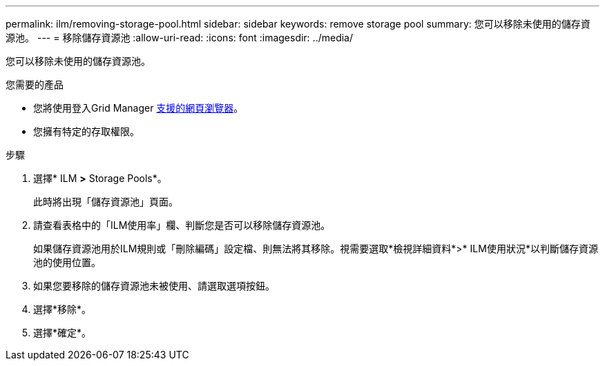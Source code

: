 ---
permalink: ilm/removing-storage-pool.html 
sidebar: sidebar 
keywords: remove storage pool 
summary: 您可以移除未使用的儲存資源池。 
---
= 移除儲存資源池
:allow-uri-read: 
:icons: font
:imagesdir: ../media/


[role="lead"]
您可以移除未使用的儲存資源池。

.您需要的產品
* 您將使用登入Grid Manager xref:../admin/web-browser-requirements.adoc[支援的網頁瀏覽器]。
* 您擁有特定的存取權限。


.步驟
. 選擇* ILM *>* Storage Pools*。
+
此時將出現「儲存資源池」頁面。

. 請查看表格中的「ILM使用率」欄、判斷您是否可以移除儲存資源池。
+
如果儲存資源池用於ILM規則或「刪除編碼」設定檔、則無法將其移除。視需要選取*檢視詳細資料*>* ILM使用狀況*以判斷儲存資源池的使用位置。

. 如果您要移除的儲存資源池未被使用、請選取選項按鈕。
. 選擇*移除*。
. 選擇*確定*。

